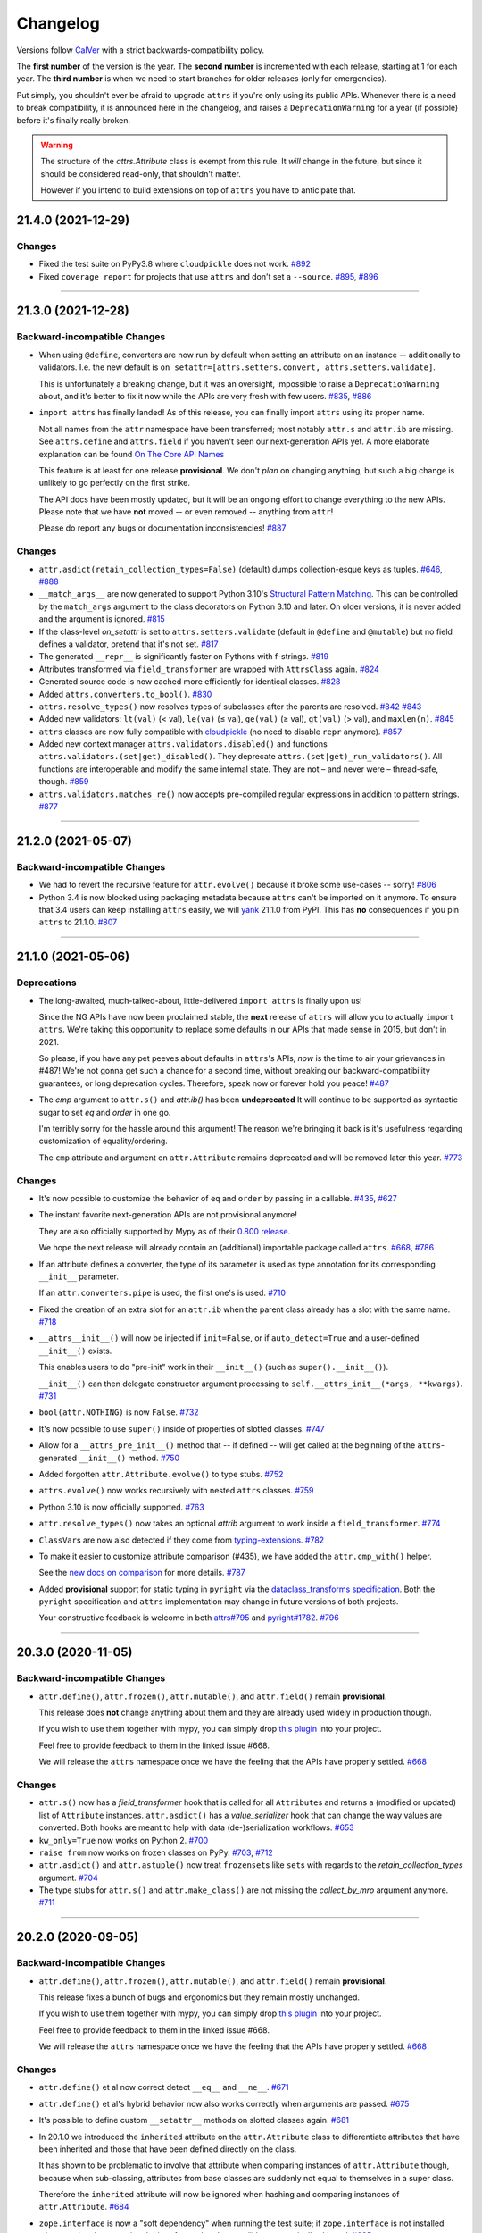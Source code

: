 Changelog
=========

Versions follow `CalVer <https://calver.org>`_ with a strict backwards-compatibility policy.

The **first number** of the version is the year.
The **second number** is incremented with each release, starting at 1 for each year.
The **third number** is when we need to start branches for older releases (only for emergencies).

Put simply, you shouldn't ever be afraid to upgrade ``attrs`` if you're only using its public APIs.
Whenever there is a need to break compatibility, it is announced here in the changelog, and raises a ``DeprecationWarning`` for a year (if possible) before it's finally really broken.

.. warning::

   The structure of the `attrs.Attribute` class is exempt from this rule.
   It *will* change in the future, but since it should be considered read-only, that shouldn't matter.

   However if you intend to build extensions on top of ``attrs`` you have to anticipate that.

.. towncrier release notes start

21.4.0 (2021-12-29)
-------------------

Changes
^^^^^^^

- Fixed the test suite on PyPy3.8 where ``cloudpickle`` does not work.
  `#892 <https://github.com/python-attrs/attrs/issues/892>`_
- Fixed ``coverage report`` for projects that use ``attrs`` and don't set a ``--source``.
  `#895 <https://github.com/python-attrs/attrs/issues/895>`_,
  `#896 <https://github.com/python-attrs/attrs/issues/896>`_


----


21.3.0 (2021-12-28)
-------------------

Backward-incompatible Changes
^^^^^^^^^^^^^^^^^^^^^^^^^^^^^

- When using ``@define``, converters are now run by default when setting an attribute on an instance -- additionally to validators.
  I.e. the new default is ``on_setattr=[attrs.setters.convert, attrs.setters.validate]``.

  This is unfortunately a breaking change, but it was an oversight, impossible to raise a ``DeprecationWarning`` about, and it's better to fix it now while the APIs are very fresh with few users.
  `#835 <https://github.com/python-attrs/attrs/issues/835>`_,
  `#886 <https://github.com/python-attrs/attrs/issues/886>`_
- ``import attrs`` has finally landed!
  As of this release, you can finally import ``attrs`` using its proper name.

  Not all names from the ``attr`` namespace have been transferred; most notably ``attr.s`` and ``attr.ib`` are missing.
  See ``attrs.define`` and ``attrs.field`` if you haven't seen our next-generation APIs yet.
  A more elaborate explanation can be found `On The Core API Names <https://www.attrs.org/en/latest/names.html>`_

  This feature is at least for one release **provisional**.
  We don't *plan* on changing anything, but such a big change is unlikely to go perfectly on the first strike.

  The API docs have been mostly updated, but it will be an ongoing effort to change everything to the new APIs.
  Please note that we have **not** moved -- or even removed -- anything from ``attr``!

  Please do report any bugs or documentation inconsistencies!
  `#887 <https://github.com/python-attrs/attrs/issues/887>`_


Changes
^^^^^^^

- ``attr.asdict(retain_collection_types=False)`` (default) dumps collection-esque keys as tuples.
  `#646 <https://github.com/python-attrs/attrs/issues/646>`_,
  `#888 <https://github.com/python-attrs/attrs/issues/888>`_
- ``__match_args__`` are now generated to support Python 3.10's
  `Structural Pattern Matching <https://docs.python.org/3.10/whatsnew/3.10.html#pep-634-structural-pattern-matching>`_.
  This can be controlled by the ``match_args`` argument to the class decorators on Python 3.10 and later.
  On older versions, it is never added and the argument is ignored.
  `#815 <https://github.com/python-attrs/attrs/issues/815>`_
- If the class-level *on_setattr* is set to ``attrs.setters.validate`` (default in ``@define`` and ``@mutable``) but no field defines a validator, pretend that it's not set.
  `#817 <https://github.com/python-attrs/attrs/issues/817>`_
- The generated ``__repr__`` is significantly faster on Pythons with f-strings.
  `#819 <https://github.com/python-attrs/attrs/issues/819>`_
- Attributes transformed via ``field_transformer`` are wrapped with ``AttrsClass`` again.
  `#824 <https://github.com/python-attrs/attrs/issues/824>`_
- Generated source code is now cached more efficiently for identical classes.
  `#828 <https://github.com/python-attrs/attrs/issues/828>`_
- Added ``attrs.converters.to_bool()``.
  `#830 <https://github.com/python-attrs/attrs/issues/830>`_
- ``attrs.resolve_types()`` now resolves types of subclasses after the parents are resolved.
  `#842 <https://github.com/python-attrs/attrs/issues/842>`_
  `#843 <https://github.com/python-attrs/attrs/issues/843>`_
- Added new validators: ``lt(val)`` (< val), ``le(va)`` (≤ val), ``ge(val)`` (≥ val), ``gt(val)`` (> val), and ``maxlen(n)``.
  `#845 <https://github.com/python-attrs/attrs/issues/845>`_
- ``attrs`` classes are now fully compatible with `cloudpickle <https://github.com/cloudpipe/cloudpickle>`_ (no need to disable ``repr`` anymore).
  `#857 <https://github.com/python-attrs/attrs/issues/857>`_
- Added new context manager ``attrs.validators.disabled()`` and functions ``attrs.validators.(set|get)_disabled()``.
  They deprecate ``attrs.(set|get)_run_validators()``.
  All functions are interoperable and modify the same internal state.
  They are not – and never were – thread-safe, though.
  `#859 <https://github.com/python-attrs/attrs/issues/859>`_
- ``attrs.validators.matches_re()`` now accepts pre-compiled regular expressions in addition to pattern strings.
  `#877 <https://github.com/python-attrs/attrs/issues/877>`_


----


21.2.0 (2021-05-07)
-------------------

Backward-incompatible Changes
^^^^^^^^^^^^^^^^^^^^^^^^^^^^^

- We had to revert the recursive feature for ``attr.evolve()`` because it broke some use-cases -- sorry!
  `#806 <https://github.com/python-attrs/attrs/issues/806>`_
- Python 3.4 is now blocked using packaging metadata because ``attrs`` can't be imported on it anymore.
  To ensure that 3.4 users can keep installing  ``attrs`` easily, we will `yank <https://pypi.org/help/#yanked>`_ 21.1.0 from PyPI.
  This has **no** consequences if you pin ``attrs`` to 21.1.0.
  `#807 <https://github.com/python-attrs/attrs/issues/807>`_


----


21.1.0 (2021-05-06)
-------------------

Deprecations
^^^^^^^^^^^^

- The long-awaited, much-talked-about, little-delivered ``import attrs`` is finally upon us!

  Since the NG APIs have now been proclaimed stable, the **next** release of ``attrs`` will allow you to actually ``import attrs``.
  We're taking this opportunity to replace some defaults in our APIs that made sense in 2015, but don't in 2021.

  So please, if you have any pet peeves about defaults in ``attrs``'s APIs, *now* is the time to air your grievances in #487!
  We're not gonna get such a chance for a second time, without breaking our backward-compatibility guarantees, or long deprecation cycles.
  Therefore, speak now or forever hold you peace!
  `#487 <https://github.com/python-attrs/attrs/issues/487>`_
- The *cmp* argument to ``attr.s()`` and `attr.ib()` has been **undeprecated**
  It will continue to be supported as syntactic sugar to set *eq* and *order* in one go.

  I'm terribly sorry for the hassle around this argument!
  The reason we're bringing it back is it's usefulness regarding customization of equality/ordering.

  The ``cmp`` attribute and argument on ``attr.Attribute`` remains deprecated and will be removed later this year.
  `#773 <https://github.com/python-attrs/attrs/issues/773>`_


Changes
^^^^^^^

- It's now possible to customize the behavior of ``eq`` and ``order`` by passing in a callable.
  `#435 <https://github.com/python-attrs/attrs/issues/435>`_,
  `#627 <https://github.com/python-attrs/attrs/issues/627>`_
- The instant favorite next-generation APIs are not provisional anymore!

  They are also officially supported by Mypy as of their `0.800 release <https://mypy-lang.blogspot.com/2021/01/mypy-0800-released.html>`_.

  We hope the next release will already contain an (additional) importable package called ``attrs``.
  `#668 <https://github.com/python-attrs/attrs/issues/668>`_,
  `#786 <https://github.com/python-attrs/attrs/issues/786>`_
- If an attribute defines a converter, the type of its parameter is used as type annotation for its corresponding ``__init__`` parameter.

  If an ``attr.converters.pipe`` is used, the first one's is used.
  `#710 <https://github.com/python-attrs/attrs/issues/710>`_
- Fixed the creation of an extra slot for an ``attr.ib`` when the parent class already has a slot with the same name.
  `#718 <https://github.com/python-attrs/attrs/issues/718>`_
- ``__attrs__init__()`` will now be injected if ``init=False``, or if ``auto_detect=True`` and a user-defined ``__init__()`` exists.

  This enables users to do "pre-init" work in their ``__init__()`` (such as ``super().__init__()``).

  ``__init__()`` can then delegate constructor argument processing to ``self.__attrs_init__(*args, **kwargs)``.
  `#731 <https://github.com/python-attrs/attrs/issues/731>`_
- ``bool(attr.NOTHING)`` is now ``False``.
  `#732 <https://github.com/python-attrs/attrs/issues/732>`_
- It's now possible to use ``super()`` inside of properties of slotted classes.
  `#747 <https://github.com/python-attrs/attrs/issues/747>`_
- Allow for a ``__attrs_pre_init__()`` method that -- if defined -- will get called at the beginning of the ``attrs``-generated ``__init__()`` method.
  `#750 <https://github.com/python-attrs/attrs/issues/750>`_
- Added forgotten ``attr.Attribute.evolve()`` to type stubs.
  `#752 <https://github.com/python-attrs/attrs/issues/752>`_
- ``attrs.evolve()`` now works recursively with nested ``attrs`` classes.
  `#759 <https://github.com/python-attrs/attrs/issues/759>`_
- Python 3.10 is now officially supported.
  `#763 <https://github.com/python-attrs/attrs/issues/763>`_
- ``attr.resolve_types()`` now takes an optional *attrib* argument to work inside a ``field_transformer``.
  `#774 <https://github.com/python-attrs/attrs/issues/774>`_
- ``ClassVar``\ s are now also detected if they come from `typing-extensions <https://pypi.org/project/typing-extensions/>`_.
  `#782 <https://github.com/python-attrs/attrs/issues/782>`_
- To make it easier to customize attribute comparison (#435), we have added the ``attr.cmp_with()`` helper.

  See the `new docs on comparison <https://www.attrs.org/en/stable/comparison.html>`_ for more details.
  `#787 <https://github.com/python-attrs/attrs/issues/787>`_
- Added **provisional** support for static typing in ``pyright`` via the `dataclass_transforms specification <https://github.com/microsoft/pyright/blob/main/specs/dataclass_transforms.md>`_.
  Both the ``pyright`` specification and ``attrs`` implementation may change in future versions of both projects.

  Your constructive feedback is welcome in both `attrs#795 <https://github.com/python-attrs/attrs/issues/795>`_ and `pyright#1782 <https://github.com/microsoft/pyright/discussions/1782>`_.
  `#796 <https://github.com/python-attrs/attrs/issues/796>`_


----


20.3.0 (2020-11-05)
-------------------

Backward-incompatible Changes
^^^^^^^^^^^^^^^^^^^^^^^^^^^^^

- ``attr.define()``, ``attr.frozen()``, ``attr.mutable()``, and ``attr.field()`` remain **provisional**.

  This release does **not** change anything about them and they are already used widely in production though.

  If you wish to use them together with mypy, you can simply drop `this plugin <https://gist.github.com/hynek/1e3844d0c99e479e716169034b5fa963#file-attrs_ng_plugin-py>`_ into your project.

  Feel free to provide feedback to them in the linked issue #668.

  We will release the ``attrs`` namespace once we have the feeling that the APIs have properly settled.
  `#668 <https://github.com/python-attrs/attrs/issues/668>`_


Changes
^^^^^^^

- ``attr.s()`` now has a *field_transformer* hook that is called for all ``Attribute``\ s and returns a (modified or updated) list of ``Attribute`` instances.
  ``attr.asdict()`` has a *value_serializer* hook that can change the way values are converted.
  Both hooks are meant to help with data (de-)serialization workflows.
  `#653 <https://github.com/python-attrs/attrs/issues/653>`_
- ``kw_only=True`` now works on Python 2.
  `#700 <https://github.com/python-attrs/attrs/issues/700>`_
- ``raise from`` now works on frozen classes on PyPy.
  `#703 <https://github.com/python-attrs/attrs/issues/703>`_,
  `#712 <https://github.com/python-attrs/attrs/issues/712>`_
- ``attr.asdict()`` and ``attr.astuple()`` now treat ``frozenset``\ s like ``set``\ s with regards to the *retain_collection_types* argument.
  `#704 <https://github.com/python-attrs/attrs/issues/704>`_
- The type stubs for ``attr.s()`` and ``attr.make_class()`` are not missing the *collect_by_mro* argument anymore.
  `#711 <https://github.com/python-attrs/attrs/issues/711>`_


----


20.2.0 (2020-09-05)
-------------------

Backward-incompatible Changes
^^^^^^^^^^^^^^^^^^^^^^^^^^^^^

- ``attr.define()``, ``attr.frozen()``, ``attr.mutable()``, and ``attr.field()`` remain **provisional**.

  This release fixes a bunch of bugs and ergonomics but they remain mostly unchanged.

  If you wish to use them together with mypy, you can simply drop `this plugin <https://gist.github.com/hynek/1e3844d0c99e479e716169034b5fa963#file-attrs_ng_plugin-py>`_ into your project.

  Feel free to provide feedback to them in the linked issue #668.

  We will release the ``attrs`` namespace once we have the feeling that the APIs have properly settled.
  `#668 <https://github.com/python-attrs/attrs/issues/668>`_


Changes
^^^^^^^

- ``attr.define()`` et al now correct detect ``__eq__`` and ``__ne__``.
  `#671 <https://github.com/python-attrs/attrs/issues/671>`_
- ``attr.define()`` et al's hybrid behavior now also works correctly when arguments are passed.
  `#675 <https://github.com/python-attrs/attrs/issues/675>`_
- It's possible to define custom ``__setattr__`` methods on slotted classes again.
  `#681 <https://github.com/python-attrs/attrs/issues/681>`_
- In 20.1.0 we introduced the ``inherited`` attribute on the ``attr.Attribute`` class to differentiate attributes that have been inherited and those that have been defined directly on the class.

  It has shown to be problematic to involve that attribute when comparing instances of ``attr.Attribute`` though, because when sub-classing, attributes from base classes are suddenly not equal to themselves in a super class.

  Therefore the ``inherited`` attribute will now be ignored when hashing and comparing instances of ``attr.Attribute``.
  `#684 <https://github.com/python-attrs/attrs/issues/684>`_
- ``zope.interface`` is now a "soft dependency" when running the test suite; if ``zope.interface`` is not installed when running the test suite, the interface-related tests will be automatically skipped.
  `#685 <https://github.com/python-attrs/attrs/issues/685>`_
- The ergonomics of creating frozen classes using ``@define(frozen=True)`` and sub-classing frozen classes has been improved:
  you don't have to set ``on_setattr=None`` anymore.
  `#687 <https://github.com/python-attrs/attrs/issues/687>`_


----


20.1.0 (2020-08-20)
-------------------

Backward-incompatible Changes
^^^^^^^^^^^^^^^^^^^^^^^^^^^^^

- Python 3.4 is not supported anymore.
  It has been unsupported by the Python core team for a while now, its PyPI downloads are negligible, and our CI provider removed it as a supported option.

  It's very unlikely that ``attrs`` will break under 3.4 anytime soon, which is why we do *not* block its installation on Python 3.4.
  But we don't test it anymore and will block it once someone reports breakage.
  `#608 <https://github.com/python-attrs/attrs/issues/608>`_


Deprecations
^^^^^^^^^^^^

- Less of a deprecation and more of a heads up: the next release of ``attrs`` will introduce an ``attrs`` namespace.
  That means that you'll finally be able to run ``import attrs`` with new functions that aren't cute abbreviations and that will carry better defaults.

  This should not break any of your code, because project-local packages have priority before installed ones.
  If this is a problem for you for some reason, please report it to our bug tracker and we'll figure something out.

  The old ``attr`` namespace isn't going anywhere and its defaults are not changing – this is a purely additive measure.
  Please check out the linked issue for more details.

  These new APIs have been added *provisionally* as part of #666 so you can try them out today and provide feedback.
  Learn more in the `API docs <https://www.attrs.org/en/stable/api.html>`_.
  `#408 <https://github.com/python-attrs/attrs/issues/408>`_


Changes
^^^^^^^

- Added ``attr.resolve_types()``.
  It ensures that all forward-references and types in string form are resolved into concrete types.

  You need this only if you need concrete types at runtime.
  That means that if you only use types for static type checking, you do **not** need this function.
  `#288 <https://github.com/python-attrs/attrs/issues/288>`_,
  `#302 <https://github.com/python-attrs/attrs/issues/302>`_
- Added ``@attr.s(collect_by_mro=False)`` argument that if set to ``True`` fixes the collection of attributes from base classes.

  It's only necessary for certain cases of multiple-inheritance but is kept off for now for backward-compatibility reasons.
  It will be turned on by default in the future.

  As a side-effect, ``attr.Attribute`` now *always* has an ``inherited`` attribute indicating whether an attribute on a class was directly defined or inherited.
  `#428 <https://github.com/python-attrs/attrs/issues/428>`_,
  `#635 <https://github.com/python-attrs/attrs/issues/635>`_
- On Python 3, all generated methods now have a docstring explaining that they have been created by ``attrs``.
  `#506 <https://github.com/python-attrs/attrs/issues/506>`_
- It is now possible to prevent ``attrs`` from auto-generating the ``__setstate__`` and ``__getstate__`` methods that are required for pickling of slotted classes.

  Either pass ``@attr.s(getstate_setstate=False)`` or pass ``@attr.s(auto_detect=True)`` and implement them yourself:
  if ``attrs`` finds either of the two methods directly on the decorated class, it assumes implicitly ``getstate_setstate=False`` (and implements neither).

  This option works with dict classes but should never be necessary.
  `#512 <https://github.com/python-attrs/attrs/issues/512>`_,
  `#513 <https://github.com/python-attrs/attrs/issues/513>`_,
  `#642 <https://github.com/python-attrs/attrs/issues/642>`_
- Fixed a ``ValueError: Cell is empty`` bug that could happen in some rare edge cases.
  `#590 <https://github.com/python-attrs/attrs/issues/590>`_
- ``attrs`` can now automatically detect your own implementations and infer ``init=False``, ``repr=False``, ``eq=False``, ``order=False``, and ``hash=False`` if you set ``@attr.s(auto_detect=True)``.
  ``attrs`` will ignore inherited methods.
  If the argument implies more than one method (e.g. ``eq=True`` creates both ``__eq__`` and ``__ne__``), it's enough for *one* of them to exist and ``attrs`` will create *neither*.

  This feature requires Python 3.
  `#607 <https://github.com/python-attrs/attrs/issues/607>`_
- Added ``attr.converters.pipe()``.
  The feature allows combining multiple conversion callbacks into one by piping the value through all of them, and retuning the last result.

  As part of this feature, we had to relax the type information for converter callables.
  `#618 <https://github.com/python-attrs/attrs/issues/618>`_
- Fixed serialization behavior of non-slots classes with ``cache_hash=True``.
  The hash cache will be cleared on operations which make "deep copies" of instances of classes with hash caching,
  though the cache will not be cleared with shallow copies like those made by ``copy.copy()``.

  Previously, ``copy.deepcopy()`` or serialization and deserialization with ``pickle`` would result in an un-initialized object.

  This change also allows the creation of ``cache_hash=True`` classes with a custom ``__setstate__``,
  which was previously forbidden (`#494 <https://github.com/python-attrs/attrs/issues/494>`_).
  `#620 <https://github.com/python-attrs/attrs/issues/620>`_
- It is now possible to specify hooks that are called whenever an attribute is set **after** a class has been instantiated.

  You can pass ``on_setattr`` both to ``@attr.s()`` to set the default for all attributes on a class, and to ``@attr.ib()`` to overwrite it for individual attributes.

  ``attrs`` also comes with a new module ``attr.setters`` that brings helpers that run validators, converters, or allow to freeze a subset of attributes.
  `#645 <https://github.com/python-attrs/attrs/issues/645>`_,
  `#660 <https://github.com/python-attrs/attrs/issues/660>`_
- **Provisional** APIs called ``attr.define()``, ``attr.mutable()``, and ``attr.frozen()`` have been added.

  They are only available on Python 3.6 and later, and call ``attr.s()`` with different default values.

  If nothing comes up, they will become the official way for creating classes in 20.2.0 (see above).

  **Please note** that it may take some time until mypy – and other tools that have dedicated support for ``attrs`` – recognize these new APIs.
  Please **do not** open issues on our bug tracker, there is nothing we can do about it.
  `#666 <https://github.com/python-attrs/attrs/issues/666>`_
- We have also provisionally added ``attr.field()`` that supplants ``attr.ib()``.
  It also requires at least Python 3.6 and is keyword-only.
  Other than that, it only dropped a few arguments, but changed no defaults.

  As with ``attr.s()``: ``attr.ib()`` is not going anywhere.
  `#669 <https://github.com/python-attrs/attrs/issues/669>`_


----


19.3.0 (2019-10-15)
-------------------

Changes
^^^^^^^

- Fixed ``auto_attribs`` usage when default values cannot be compared directly with ``==``, such as ``numpy`` arrays.
  `#585 <https://github.com/python-attrs/attrs/issues/585>`_


----


19.2.0 (2019-10-01)
-------------------

Backward-incompatible Changes
^^^^^^^^^^^^^^^^^^^^^^^^^^^^^

- Removed deprecated ``Attribute`` attribute ``convert`` per scheduled removal on 2019/1.
  This planned deprecation is tracked in issue `#307 <https://github.com/python-attrs/attrs/issues/307>`_.
  `#504 <https://github.com/python-attrs/attrs/issues/504>`_
- ``__lt__``, ``__le__``, ``__gt__``, and ``__ge__`` do not consider subclasses comparable anymore.

  This has been deprecated since 18.2.0 and was raising a ``DeprecationWarning`` for over a year.
  `#570 <https://github.com/python-attrs/attrs/issues/570>`_


Deprecations
^^^^^^^^^^^^

- The ``cmp`` argument to ``attr.s()`` and ``attr.ib()`` is now deprecated.

  Please use ``eq`` to add equality methods (``__eq__`` and ``__ne__``) and ``order`` to add ordering methods (``__lt__``, ``__le__``, ``__gt__``, and ``__ge__``) instead – just like with `dataclasses <https://docs.python.org/3/library/dataclasses.html>`_.

  Both are effectively ``True`` by default but it's enough to set ``eq=False`` to disable both at once.
  Passing ``eq=False, order=True`` explicitly will raise a ``ValueError`` though.

  Since this is arguably a deeper backward-compatibility break, it will have an extended deprecation period until 2021-06-01.
  After that day, the ``cmp`` argument will be removed.

  ``attr.Attribute`` also isn't orderable anymore.
  `#574 <https://github.com/python-attrs/attrs/issues/574>`_


Changes
^^^^^^^

- Updated ``attr.validators.__all__`` to include new validators added in `#425`_.
  `#517 <https://github.com/python-attrs/attrs/issues/517>`_
- Slotted classes now use a pure Python mechanism to rewrite the ``__class__`` cell when rebuilding the class, so ``super()`` works even on environments where ``ctypes`` is not installed.
  `#522 <https://github.com/python-attrs/attrs/issues/522>`_
- When collecting attributes using ``@attr.s(auto_attribs=True)``, attributes with a default of ``None`` are now deleted too.
  `#523 <https://github.com/python-attrs/attrs/issues/523>`_,
  `#556 <https://github.com/python-attrs/attrs/issues/556>`_
- Fixed ``attr.validators.deep_iterable()`` and ``attr.validators.deep_mapping()`` type stubs.
  `#533 <https://github.com/python-attrs/attrs/issues/533>`_
- ``attr.validators.is_callable()`` validator now raises an exception ``attr.exceptions.NotCallableError``, a subclass of ``TypeError``, informing the received value.
  `#536 <https://github.com/python-attrs/attrs/issues/536>`_
- ``@attr.s(auto_exc=True)`` now generates classes that are hashable by ID, as the documentation always claimed it would.
  `#543 <https://github.com/python-attrs/attrs/issues/543>`_,
  `#563 <https://github.com/python-attrs/attrs/issues/563>`_
- Added ``attr.validators.matches_re()`` that checks string attributes whether they match a regular expression.
  `#552 <https://github.com/python-attrs/attrs/issues/552>`_
- Keyword-only attributes (``kw_only=True``) and attributes that are excluded from the ``attrs``'s ``__init__`` (``init=False``) now can appear before mandatory attributes.
  `#559 <https://github.com/python-attrs/attrs/issues/559>`_
- The fake filename for generated methods is now more stable.
  It won't change when you restart the process.
  `#560 <https://github.com/python-attrs/attrs/issues/560>`_
- The value passed to ``@attr.ib(repr=…)`` can now be either a boolean (as before) or a callable.
  That callable must return a string and is then used for formatting the attribute by the generated ``__repr__()`` method.
  `#568 <https://github.com/python-attrs/attrs/issues/568>`_
- Added ``attr.__version_info__`` that can be used to reliably check the version of ``attrs`` and write forward- and backward-compatible code.
  Please check out the `section on deprecated APIs <http://www.attrs.org/en/stable/api.html#deprecated-apis>`_ on how to use it.
  `#580 <https://github.com/python-attrs/attrs/issues/580>`_

 .. _`#425`: https://github.com/python-attrs/attrs/issues/425


----


19.1.0 (2019-03-03)
-------------------

Backward-incompatible Changes
^^^^^^^^^^^^^^^^^^^^^^^^^^^^^

- Fixed a bug where deserialized objects with ``cache_hash=True`` could have incorrect hash code values.
  This change breaks classes with ``cache_hash=True`` when a custom ``__setstate__`` is present.
  An exception will be thrown when applying the ``attrs`` annotation to such a class.
  This limitation is tracked in issue `#494 <https://github.com/python-attrs/attrs/issues/494>`_.
  `#482 <https://github.com/python-attrs/attrs/issues/482>`_


Changes
^^^^^^^

- Add ``is_callable``, ``deep_iterable``, and ``deep_mapping`` validators.

  * ``is_callable``: validates that a value is callable
  * ``deep_iterable``: Allows recursion down into an iterable,
    applying another validator to every member in the iterable
    as well as applying an optional validator to the iterable itself.
  * ``deep_mapping``: Allows recursion down into the items in a mapping object,
    applying a key validator and a value validator to the key and value in every item.
    Also applies an optional validator to the mapping object itself.

  You can find them in the ``attr.validators`` package.
  `#425`_
- Fixed stub files to prevent errors raised by mypy's ``disallow_any_generics = True`` option.
  `#443 <https://github.com/python-attrs/attrs/issues/443>`_
- Attributes with ``init=False`` now can follow after ``kw_only=True`` attributes.
  `#450 <https://github.com/python-attrs/attrs/issues/450>`_
- ``attrs`` now has first class support for defining exception classes.

  If you define a class using ``@attr.s(auto_exc=True)`` and subclass an exception, the class will behave like a well-behaved exception class including an appropriate ``__str__`` method, and all attributes additionally available in an ``args`` attribute.
  `#500 <https://github.com/python-attrs/attrs/issues/500>`_
- Clarified documentation for hashing to warn that hashable objects should be deeply immutable (in their usage, even if this is not enforced).
  `#503 <https://github.com/python-attrs/attrs/issues/503>`_


----


18.2.0 (2018-09-01)
-------------------

Deprecations
^^^^^^^^^^^^

- Comparing subclasses using ``<``, ``>``, ``<=``, and ``>=`` is now deprecated.
  The docs always claimed that instances are only compared if the types are identical, so this is a first step to conform to the docs.

  Equality operators (``==`` and ``!=``) were always strict in this regard.
  `#394 <https://github.com/python-attrs/attrs/issues/394>`_


Changes
^^^^^^^

- ``attrs`` now ships its own `PEP 484 <https://www.python.org/dev/peps/pep-0484/>`_ type hints.
  Together with `mypy <http://mypy-lang.org>`_'s ``attrs`` plugin, you've got all you need for writing statically typed code in both Python 2 and 3!

  At that occasion, we've also added `narrative docs <https://www.attrs.org/en/stable/types.html>`_ about type annotations in ``attrs``.
  `#238 <https://github.com/python-attrs/attrs/issues/238>`_
- Added *kw_only* arguments to ``attr.ib`` and ``attr.s``, and a corresponding *kw_only* attribute to ``attr.Attribute``.
  This change makes it possible to have a generated ``__init__`` with keyword-only arguments on Python 3, relaxing the required ordering of default and non-default valued attributes.
  `#281 <https://github.com/python-attrs/attrs/issues/281>`_,
  `#411 <https://github.com/python-attrs/attrs/issues/411>`_
- The test suite now runs with ``hypothesis.HealthCheck.too_slow`` disabled to prevent CI breakage on slower computers.
  `#364 <https://github.com/python-attrs/attrs/issues/364>`_,
  `#396 <https://github.com/python-attrs/attrs/issues/396>`_
- ``attr.validators.in_()`` now raises a ``ValueError`` with a useful message even if the options are a string and the value is not a string.
  `#383 <https://github.com/python-attrs/attrs/issues/383>`_
- ``attr.asdict()`` now properly handles deeply nested lists and dictionaries.
  `#395 <https://github.com/python-attrs/attrs/issues/395>`_
- Added ``attr.converters.default_if_none()`` that allows to replace ``None`` values in attributes.
  For example ``attr.ib(converter=default_if_none(""))`` replaces ``None`` by empty strings.
  `#400 <https://github.com/python-attrs/attrs/issues/400>`_,
  `#414 <https://github.com/python-attrs/attrs/issues/414>`_
- Fixed a reference leak where the original class would remain live after being replaced when ``slots=True`` is set.
  `#407 <https://github.com/python-attrs/attrs/issues/407>`_
- Slotted classes can now be made weakly referenceable by passing ``@attr.s(weakref_slot=True)``.
  `#420 <https://github.com/python-attrs/attrs/issues/420>`_
- Added *cache_hash* option to ``@attr.s`` which causes the hash code to be computed once and stored on the object.
  `#426 <https://github.com/python-attrs/attrs/issues/426>`_
- Attributes can be named ``property`` and ``itemgetter`` now.
  `#430 <https://github.com/python-attrs/attrs/issues/430>`_
- It is now possible to override a base class' class variable using only class annotations.
  `#431 <https://github.com/python-attrs/attrs/issues/431>`_


----


18.1.0 (2018-05-03)
-------------------

Changes
^^^^^^^

- ``x=X(); x.cycle = x; repr(x)`` will no longer raise a ``RecursionError``, and will instead show as ``X(x=...)``.

  `#95 <https://github.com/python-attrs/attrs/issues/95>`_
- ``attr.ib(factory=f)`` is now syntactic sugar for the common case of ``attr.ib(default=attr.Factory(f))``.

  `#178 <https://github.com/python-attrs/attrs/issues/178>`_,
  `#356 <https://github.com/python-attrs/attrs/issues/356>`_
- Added ``attr.field_dict()`` to return an ordered dictionary of ``attrs`` attributes for a class, whose keys are the attribute names.

  `#290 <https://github.com/python-attrs/attrs/issues/290>`_,
  `#349 <https://github.com/python-attrs/attrs/issues/349>`_
- The order of attributes that are passed into ``attr.make_class()`` or the *these* argument of ``@attr.s()`` is now retained if the dictionary is ordered (i.e. ``dict`` on Python 3.6 and later, ``collections.OrderedDict`` otherwise).

  Before, the order was always determined by the order in which the attributes have been defined which may not be desirable when creating classes programatically.

  `#300 <https://github.com/python-attrs/attrs/issues/300>`_,
  `#339 <https://github.com/python-attrs/attrs/issues/339>`_,
  `#343 <https://github.com/python-attrs/attrs/issues/343>`_
- In slotted classes, ``__getstate__`` and ``__setstate__`` now ignore the ``__weakref__`` attribute.

  `#311 <https://github.com/python-attrs/attrs/issues/311>`_,
  `#326 <https://github.com/python-attrs/attrs/issues/326>`_
- Setting the cell type is now completely best effort.
  This fixes ``attrs`` on Jython.

  We cannot make any guarantees regarding Jython though, because our test suite cannot run due to dependency incompatabilities.

  `#321 <https://github.com/python-attrs/attrs/issues/321>`_,
  `#334 <https://github.com/python-attrs/attrs/issues/334>`_
- If ``attr.s`` is passed a *these* argument, it will no longer attempt to remove attributes with the same name from the class body.

  `#322 <https://github.com/python-attrs/attrs/issues/322>`_,
  `#323 <https://github.com/python-attrs/attrs/issues/323>`_
- The hash of ``attr.NOTHING`` is now vegan and faster on 32bit Python builds.

  `#331 <https://github.com/python-attrs/attrs/issues/331>`_,
  `#332 <https://github.com/python-attrs/attrs/issues/332>`_
- The overhead of instantiating frozen dict classes is virtually eliminated.
  `#336 <https://github.com/python-attrs/attrs/issues/336>`_
- Generated ``__init__`` methods now have an ``__annotations__`` attribute derived from the types of the fields.

  `#363 <https://github.com/python-attrs/attrs/issues/363>`_
- We have restructured the documentation a bit to account for ``attrs``' growth in scope.
  Instead of putting everything into the `examples <https://www.attrs.org/en/stable/examples.html>`_ page, we have started to extract narrative chapters.

  So far, we've added chapters on `initialization <https://www.attrs.org/en/stable/init.html>`_ and `hashing <https://www.attrs.org/en/stable/hashing.html>`_.

  Expect more to come!

  `#369 <https://github.com/python-attrs/attrs/issues/369>`_,
  `#370 <https://github.com/python-attrs/attrs/issues/370>`_


----


17.4.0 (2017-12-30)
-------------------

Backward-incompatible Changes
^^^^^^^^^^^^^^^^^^^^^^^^^^^^^

- The traversal of MROs when using multiple inheritance was backward:
  If you defined a class ``C`` that subclasses ``A`` and ``B`` like ``C(A, B)``, ``attrs`` would have collected the attributes from ``B`` *before* those of ``A``.

  This is now fixed and means that in classes that employ multiple inheritance, the output of ``__repr__`` and the order of positional arguments in ``__init__`` changes.
  Because of the nature of this bug, a proper deprecation cycle was unfortunately impossible.

  Generally speaking, it's advisable to prefer ``kwargs``-based initialization anyways – *especially* if you employ multiple inheritance and diamond-shaped hierarchies.

  `#298 <https://github.com/python-attrs/attrs/issues/298>`_,
  `#299 <https://github.com/python-attrs/attrs/issues/299>`_,
  `#304 <https://github.com/python-attrs/attrs/issues/304>`_
- The ``__repr__`` set by ``attrs`` no longer produces an ``AttributeError`` when the instance is missing some of the specified attributes (either through deleting or after using ``init=False`` on some attributes).

  This can break code that relied on ``repr(attr_cls_instance)`` raising ``AttributeError`` to check if any ``attrs``-specified members were unset.

  If you were using this, you can implement a custom method for checking this::

      def has_unset_members(self):
          for field in attr.fields(type(self)):
              try:
                  getattr(self, field.name)
              except AttributeError:
                  return True
          return False

  `#308 <https://github.com/python-attrs/attrs/issues/308>`_


Deprecations
^^^^^^^^^^^^

- The ``attr.ib(convert=callable)`` option is now deprecated in favor of ``attr.ib(converter=callable)``.

  This is done to achieve consistency with other noun-based arguments like *validator*.

  *convert* will keep working until at least January 2019 while raising a ``DeprecationWarning``.

  `#307 <https://github.com/python-attrs/attrs/issues/307>`_


Changes
^^^^^^^

- Generated ``__hash__`` methods now hash the class type along with the attribute values.
  Until now the hashes of two classes with the same values were identical which was a bug.

  The generated method is also *much* faster now.

  `#261 <https://github.com/python-attrs/attrs/issues/261>`_,
  `#295 <https://github.com/python-attrs/attrs/issues/295>`_,
  `#296 <https://github.com/python-attrs/attrs/issues/296>`_
- ``attr.ib``\ ’s *metadata* argument now defaults to a unique empty ``dict`` instance instead of sharing a common empty ``dict`` for all.
  The singleton empty ``dict`` is still enforced.

  `#280 <https://github.com/python-attrs/attrs/issues/280>`_
- ``ctypes`` is optional now however if it's missing, a bare ``super()`` will not work in slotted classes.
  This should only happen in special environments like Google App Engine.

  `#284 <https://github.com/python-attrs/attrs/issues/284>`_,
  `#286 <https://github.com/python-attrs/attrs/issues/286>`_
- The attribute redefinition feature introduced in 17.3.0 now takes into account if an attribute is redefined via multiple inheritance.
  In that case, the definition that is closer to the base of the class hierarchy wins.

  `#285 <https://github.com/python-attrs/attrs/issues/285>`_,
  `#287 <https://github.com/python-attrs/attrs/issues/287>`_
- Subclasses of ``auto_attribs=True`` can be empty now.

  `#291 <https://github.com/python-attrs/attrs/issues/291>`_,
  `#292 <https://github.com/python-attrs/attrs/issues/292>`_
- Equality tests are *much* faster now.

  `#306 <https://github.com/python-attrs/attrs/issues/306>`_
- All generated methods now have correct ``__module__``, ``__name__``, and (on Python 3) ``__qualname__`` attributes.

  `#309 <https://github.com/python-attrs/attrs/issues/309>`_


----


17.3.0 (2017-11-08)
-------------------

Backward-incompatible Changes
^^^^^^^^^^^^^^^^^^^^^^^^^^^^^

- Attributes are no longer defined on the class body.

  This means that if you define a class ``C`` with an attribute ``x``, the class will *not* have an attribute ``x`` for introspection.
  Instead of ``C.x``, use ``attr.fields(C).x`` or look at ``C.__attrs_attrs__``.
  The old behavior has been deprecated since version 16.1.
  (`#253 <https://github.com/python-attrs/attrs/issues/253>`_)


Changes
^^^^^^^

- ``super()`` and ``__class__`` now work with slotted classes on Python 3.
  (`#102 <https://github.com/python-attrs/attrs/issues/102>`_, `#226 <https://github.com/python-attrs/attrs/issues/226>`_, `#269 <https://github.com/python-attrs/attrs/issues/269>`_, `#270 <https://github.com/python-attrs/attrs/issues/270>`_, `#272 <https://github.com/python-attrs/attrs/issues/272>`_)
- Added *type* argument to ``attr.ib()`` and corresponding ``type`` attribute to ``attr.Attribute``.

  This change paves the way for automatic type checking and serialization (though as of this release ``attrs`` does not make use of it).
  In Python 3.6 or higher, the value of ``attr.Attribute.type`` can alternately be set using variable type annotations
  (see `PEP 526 <https://www.python.org/dev/peps/pep-0526/>`_).
  (`#151 <https://github.com/python-attrs/attrs/issues/151>`_, `#214 <https://github.com/python-attrs/attrs/issues/214>`_, `#215 <https://github.com/python-attrs/attrs/issues/215>`_, `#239 <https://github.com/python-attrs/attrs/issues/239>`_)
- The combination of ``str=True`` and ``slots=True`` now works on Python 2.
  (`#198 <https://github.com/python-attrs/attrs/issues/198>`_)
- ``attr.Factory`` is hashable again.
  (`#204 <https://github.com/python-attrs/attrs/issues/204>`_)
- Subclasses now can overwrite attribute definitions of their base classes.

  That means that you can -- for example -- change the default value for an attribute by redefining it.
  (`#221 <https://github.com/python-attrs/attrs/issues/221>`_, `#229 <https://github.com/python-attrs/attrs/issues/229>`_)
- Added new option *auto_attribs* to ``@attr.s`` that allows to collect annotated fields without setting them to ``attr.ib()``.

  Setting a field to an ``attr.ib()`` is still possible to supply options like validators.
  Setting it to any other value is treated like it was passed as ``attr.ib(default=value)`` -- passing an instance of ``attr.Factory`` also works as expected.
  (`#262 <https://github.com/python-attrs/attrs/issues/262>`_, `#277 <https://github.com/python-attrs/attrs/issues/277>`_)
- Instances of classes created using ``attr.make_class()`` can now be pickled.
  (`#282 <https://github.com/python-attrs/attrs/issues/282>`_)


----


17.2.0 (2017-05-24)
-------------------


Changes:
^^^^^^^^

- Validators are hashable again.
  Note that validators may become frozen in the future, pending availability of no-overhead frozen classes.
  `#192 <https://github.com/python-attrs/attrs/issues/192>`_


----


17.1.0 (2017-05-16)
-------------------

To encourage more participation, the project has also been moved into a `dedicated GitHub organization <https://github.com/python-attrs/>`_ and everyone is most welcome to join!

``attrs`` also has a logo now!

.. image:: https://www.attrs.org/en/latest/_static/attrs_logo.png
   :alt: attrs logo


Backward-incompatible Changes:
^^^^^^^^^^^^^^^^^^^^^^^^^^^^^^

- ``attrs`` will set the ``__hash__()`` method to ``None`` by default now.
  The way hashes were handled before was in conflict with `Python's specification <https://docs.python.org/3/reference/datamodel.html#object.__hash__>`_.
  This *may* break some software although this breakage is most likely just surfacing of latent bugs.
  You can always make ``attrs`` create the ``__hash__()`` method using ``@attr.s(hash=True)``.
  See `#136`_ for the rationale of this change.

  .. warning::

    Please *do not* upgrade blindly and *do* test your software!
    *Especially* if you use instances as dict keys or put them into sets!

- Correspondingly, ``attr.ib``'s *hash* argument is ``None`` by default too and mirrors the *cmp* argument as it should.


Deprecations:
^^^^^^^^^^^^^

- ``attr.assoc()`` is now deprecated in favor of ``attr.evolve()`` and will stop working in 2018.


Changes:
^^^^^^^^

- Fix default hashing behavior.
  Now *hash* mirrors the value of *cmp* and classes are unhashable by default.
  `#136`_
  `#142 <https://github.com/python-attrs/attrs/issues/142>`_
- Added ``attr.evolve()`` that, given an instance of an ``attrs`` class and field changes as keyword arguments, will instantiate a copy of the given instance with the changes applied.
  ``evolve()`` replaces ``assoc()``, which is now deprecated.
  ``evolve()`` is significantly faster than ``assoc()``, and requires the class have an initializer that can take the field values as keyword arguments (like ``attrs`` itself can generate).
  `#116 <https://github.com/python-attrs/attrs/issues/116>`_
  `#124 <https://github.com/python-attrs/attrs/pull/124>`_
  `#135 <https://github.com/python-attrs/attrs/pull/135>`_
- ``FrozenInstanceError`` is now raised when trying to delete an attribute from a frozen class.
  `#118 <https://github.com/python-attrs/attrs/pull/118>`_
- Frozen-ness of classes is now inherited.
  `#128 <https://github.com/python-attrs/attrs/pull/128>`_
- ``__attrs_post_init__()`` is now run if validation is disabled.
  `#130 <https://github.com/python-attrs/attrs/pull/130>`_
- Added ``attr.validators.in_(options)`` that, given the allowed ``options``, checks whether the attribute value is in it.
  This can be used to check constants, enums, mappings, etc.
  `#181 <https://github.com/python-attrs/attrs/pull/181>`_
- Added ``attr.validators.and_()`` that composes multiple validators into one.
  `#161 <https://github.com/python-attrs/attrs/issues/161>`_
- For convenience, the *validator* argument of ``@attr.s`` now can take a list of validators that are wrapped using ``and_()``.
  `#138 <https://github.com/python-attrs/attrs/issues/138>`_
- Accordingly, ``attr.validators.optional()`` now can take a list of validators too.
  `#161 <https://github.com/python-attrs/attrs/issues/161>`_
- Validators can now be defined conveniently inline by using the attribute as a decorator.
  Check out the `validator examples <http://www.attrs.org/en/stable/init.html#decorator>`_ to see it in action!
  `#143 <https://github.com/python-attrs/attrs/issues/143>`_
- ``attr.Factory()`` now has a *takes_self* argument that makes the initializer to pass the partially initialized instance into the factory.
  In other words you can define attribute defaults based on other attributes.
  `#165`_
  `#189 <https://github.com/python-attrs/attrs/issues/189>`_
- Default factories can now also be defined inline using decorators.
  They are *always* passed the partially initialized instance.
  `#165`_
- Conversion can now be made optional using ``attr.converters.optional()``.
  `#105 <https://github.com/python-attrs/attrs/issues/105>`_
  `#173 <https://github.com/python-attrs/attrs/pull/173>`_
- ``attr.make_class()`` now accepts the keyword argument ``bases`` which allows for subclassing.
  `#152 <https://github.com/python-attrs/attrs/pull/152>`_
- Metaclasses are now preserved with ``slots=True``.
  `#155 <https://github.com/python-attrs/attrs/pull/155>`_

.. _`#136`: https://github.com/python-attrs/attrs/issues/136
.. _`#165`: https://github.com/python-attrs/attrs/issues/165


----


16.3.0 (2016-11-24)
-------------------

Changes:
^^^^^^^^

- Attributes now can have user-defined metadata which greatly improves ``attrs``'s extensibility.
  `#96 <https://github.com/python-attrs/attrs/pull/96>`_
- Allow for a ``__attrs_post_init__()`` method that -- if defined -- will get called at the end of the ``attrs``-generated ``__init__()`` method.
  `#111 <https://github.com/python-attrs/attrs/pull/111>`_
- Added ``@attr.s(str=True)`` that will optionally create a ``__str__()`` method that is identical to ``__repr__()``.
  This is mainly useful with ``Exception``\ s and other classes that rely on a useful ``__str__()`` implementation but overwrite the default one through a poor own one.
  Default Python class behavior is to use ``__repr__()`` as ``__str__()`` anyways.

  If you tried using ``attrs`` with ``Exception``\ s and were puzzled by the tracebacks: this option is for you.
- ``__name__`` is no longer overwritten with ``__qualname__`` for ``attr.s(slots=True)`` classes.
  `#99 <https://github.com/python-attrs/attrs/issues/99>`_


----


16.2.0 (2016-09-17)
-------------------

Changes:
^^^^^^^^

- Added ``attr.astuple()`` that -- similarly to ``attr.asdict()`` -- returns the instance as a tuple.
  `#77 <https://github.com/python-attrs/attrs/issues/77>`_
- Converters now work with frozen classes.
  `#76 <https://github.com/python-attrs/attrs/issues/76>`_
- Instantiation of ``attrs`` classes with converters is now significantly faster.
  `#80 <https://github.com/python-attrs/attrs/pull/80>`_
- Pickling now works with slotted classes.
  `#81 <https://github.com/python-attrs/attrs/issues/81>`_
- ``attr.assoc()`` now works with slotted classes.
  `#84 <https://github.com/python-attrs/attrs/issues/84>`_
- The tuple returned by ``attr.fields()`` now also allows to access the ``Attribute`` instances by name.
  Yes, we've subclassed ``tuple`` so you don't have to!
  Therefore ``attr.fields(C).x`` is equivalent to the deprecated ``C.x`` and works with slotted classes.
  `#88 <https://github.com/python-attrs/attrs/issues/88>`_


----


16.1.0 (2016-08-30)
-------------------

Backward-incompatible Changes:
^^^^^^^^^^^^^^^^^^^^^^^^^^^^^^

- All instances where function arguments were called ``cl`` have been changed to the more Pythonic ``cls``.
  Since it was always the first argument, it's doubtful anyone ever called those function with in the keyword form.
  If so, sorry for any breakage but there's no practical deprecation path to solve this ugly wart.


Deprecations:
^^^^^^^^^^^^^

- Accessing ``Attribute`` instances on class objects is now deprecated and will stop working in 2017.
  If you need introspection please use the ``__attrs_attrs__`` attribute or the ``attr.fields()`` function that carry them too.
  In the future, the attributes that are defined on the class body and are usually overwritten in your ``__init__`` method are simply removed after ``@attr.s`` has been applied.

  This will remove the confusing error message if you write your own ``__init__`` and forget to initialize some attribute.
  Instead you will get a straightforward ``AttributeError``.
  In other words: decorated classes will work more like plain Python classes which was always ``attrs``'s goal.
- The serious business aliases ``attr.attributes`` and ``attr.attr`` have been deprecated in favor of ``attr.attrs`` and ``attr.attrib`` which are much more consistent and frankly obvious in hindsight.
  They will be purged from documentation immediately but there are no plans to actually remove them.


Changes:
^^^^^^^^

- ``attr.asdict()``\ 's ``dict_factory`` arguments is now propagated on recursion.
  `#45 <https://github.com/python-attrs/attrs/issues/45>`_
- ``attr.asdict()``, ``attr.has()`` and ``attr.fields()`` are significantly faster.
  `#48 <https://github.com/python-attrs/attrs/issues/48>`_
  `#51 <https://github.com/python-attrs/attrs/issues/51>`_
- Add ``attr.attrs`` and ``attr.attrib`` as a more consistent aliases for ``attr.s`` and ``attr.ib``.
- Add *frozen* option to ``attr.s`` that will make instances best-effort immutable.
  `#60 <https://github.com/python-attrs/attrs/issues/60>`_
- ``attr.asdict()`` now takes ``retain_collection_types`` as an argument.
  If ``True``, it does not convert attributes of type ``tuple`` or ``set`` to ``list``.
  `#69 <https://github.com/python-attrs/attrs/issues/69>`_


----


16.0.0 (2016-05-23)
-------------------

Backward-incompatible Changes:
^^^^^^^^^^^^^^^^^^^^^^^^^^^^^^

- Python 3.3 and 2.6 are no longer supported.
  They may work by chance but any effort to keep them working has ceased.

  The last Python 2.6 release was on October 29, 2013 and is no longer supported by the CPython core team.
  Major Python packages like Django and Twisted dropped Python 2.6 a while ago already.

  Python 3.3 never had a significant user base and wasn't part of any distribution's LTS release.

Changes:
^^^^^^^^

- ``__slots__`` have arrived!
  Classes now can automatically be `slotted <https://docs.python.org/3/reference/datamodel.html#slots>`_-style (and save your precious memory) just by passing ``slots=True``.
  `#35 <https://github.com/python-attrs/attrs/issues/35>`_
- Allow the case of initializing attributes that are set to ``init=False``.
  This allows for clean initializer parameter lists while being able to initialize attributes to default values.
  `#32 <https://github.com/python-attrs/attrs/issues/32>`_
- ``attr.asdict()`` can now produce arbitrary mappings instead of Python ``dict``\ s when provided with a ``dict_factory`` argument.
  `#40 <https://github.com/python-attrs/attrs/issues/40>`_
- Multiple performance improvements.


----


15.2.0 (2015-12-08)
-------------------

Changes:
^^^^^^^^

- Added a ``convert`` argument to ``attr.ib``, which allows specifying a function to run on arguments.
  This allows for simple type conversions, e.g. with ``attr.ib(convert=int)``.
  `#26 <https://github.com/python-attrs/attrs/issues/26>`_
- Speed up object creation when attribute validators are used.
  `#28 <https://github.com/python-attrs/attrs/issues/28>`_


----


15.1.0 (2015-08-20)
-------------------

Changes:
^^^^^^^^

- Added ``attr.validators.optional()`` that wraps other validators allowing attributes to be ``None``.
  `#16 <https://github.com/python-attrs/attrs/issues/16>`_
- Multi-level inheritance now works.
  `#24 <https://github.com/python-attrs/attrs/issues/24>`_
- ``__repr__()`` now works with non-redecorated subclasses.
  `#20 <https://github.com/python-attrs/attrs/issues/20>`_


----


15.0.0 (2015-04-15)
-------------------

Changes:
^^^^^^^^

Initial release.
